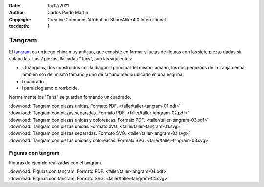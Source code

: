 ﻿:Date: 15/12/2021
:Author: Carlos Pardo Martín
:Copyright: Creative Commons Attribution-ShareAlike 4.0 International
:tocdepth: 1

.. _taller-tangram:

Tangram
=======

El `tangram <https://es.wikipedia.org/wiki/Tangram>`__
es un juego chino muy antiguo, que consiste en formar siluetas
de figuras con las siete piezas dadas sin solaparlas.
Las 7 piezas, llamadas "Tans", son las siguientes:

* 5 triángulos, dos construidos con la diagonal principal del mismo
  tamaño, los dos pequeños de la franja central también son del mismo
  tamaño y uno de tamaño medio ubicado en una esquina.
* 1 cuadrado.
* 1 paralelogramo o romboide.

Normalmente los "Tans" se guardan formando un cuadrado.


.. image:: taller/_images/taller-tangram-03.png
   :alt: Tangram.
   :align: center
   :width: 320px
   

|  :download:`Tangram con piezas unidas. Formato PDF.
   <taller/taller-tangram-01.pdf>`
|  :download:`Tangram con piezas separadas. Formato PDF.
   <taller/taller-tangram-02.pdf>`
|  :download:`Tangram con piezas unidas y coloreadas. Formato PDF.
   <taller/taller-tangram-03.pdf>`


|  :download:`Tangram con piezas unidas. Formato SVG.
   <taller/taller-tangram-01.svg>`
|  :download:`Tangram con piezas separadas. Formato SVG.
   <taller/taller-tangram-02.svg>`
|  :download:`Tangram con piezas unidas y coloreadas. Formato SVG.
   <taller/taller-tangram-03.svg>`


Figuras con tangram
-------------------
Figuras de ejemplo realizadas con el tangram.

.. image:: taller/_images/taller-tangram-04a.png
   :alt: Figura con tangram. Casa.
   :width: 159px

.. image:: taller/_images/taller-tangram-04b.png
   :alt: Figura con tangram. Tiburón.
   :width: 283px

.. image:: taller/_images/taller-tangram-04c.png
   :alt: Figura con tangram. Oso.
   :width: 225px

.. image:: taller/_images/taller-tangram-04d.png
   :alt: Figura con tangram. Camello.
   :width: 171px

.. image:: taller/_images/taller-tangram-04e.png
   :alt: Figura con tangram. Velero.
   :width: 207px

.. image:: taller/_images/taller-tangram-04f.png
   :alt: Figura con tangram. Cisne.
   :width: 171px


|  :download:`Figuras con tangram. Formato PDF.
   <taller/taller-tangram-04.pdf>`

|  :download:`Figuras con tangram. Formato SVG.
   <taller/taller-tangram-04.svg>`

